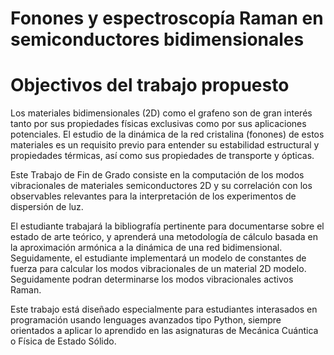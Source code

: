 * Fonones y espectroscopía Raman en semiconductores bidimensionales

* Objectivos del trabajo propuesto

Los materiales bidimensionales (2D) como el grafeno son de gran interés tanto por sus propiedades físicas exclusivas como por sus aplicaciones potenciales. El estudio de la dinámica de la red cristalina (fonones) de estos materiales es un requisito previo para entender su estabilidad estructural y propiedades térmicas, así como sus propiedades de transporte y ópticas.

Este Trabajo de Fin de Grado consiste en la computación de los modos vibracionales de materiales semiconductores 2D y su correlación con los observables relevantes para la interpretación de los experimentos de dispersión de luz.

El estudiante trabajará la bibliografía pertinente para documentarse sobre el estado de arte teórico, y aprenderá una metodología de cálculo basada en la aproximación armónica a la dinámica de una red bidimensional. Seguidamente, el estudiante implementará un modelo de constantes de fuerza para calcular los modos vibracionales de un material 2D modelo. Seguidamente podran determinarse los modos vibracionales activos Raman.

Este trabajo está diseñado especialmente para estudiantes interasados en programación usando lenguages avanzados tipo Python, siempre orientados a aplicar lo aprendido en las asignaturas de Mecánica Cuántica o Física de Estado Sólido.
